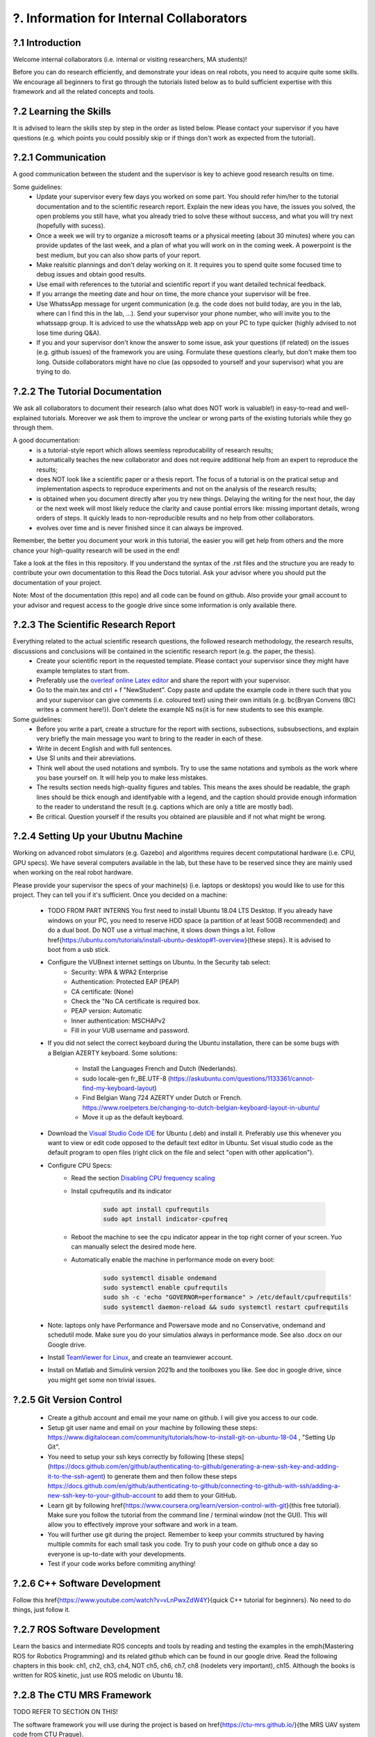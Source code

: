 .. _?. Information for Internal Collaborators:

?. Information for Internal Collaborators
==========================================

?.1 Introduction
-----------------
Welcome internal collaborators (i.e. internal or visiting researchers, MA students)!

Before you can do research efficiently, and demonstrate your ideas on real robots, you need to acquire quite some skills. 
We encourage all beginners to first go through the tutorials listed below as to build sufficient expertise with this framework and all the related concepts and tools.

?.2 Learning the Skills
-----------------------
It is advised to learn the skills step by step in the order as listed below. 
Please contact your supervisor if you have questions (e.g. which points you could possibly skip or if things don't work as expected from the tutorial).

?.2.1 Communication
-------------------
A good communication between the student and the supervisor is key to achieve good research results on time.

Some guidelines:
    * Update your supervisor every few days you worked on some part. You should refer him/her to the tutorial documentation and to the scientific research report. Explain the new ideas you have, the issues you solved, the open problems you still have, what you already tried to solve these without success, and what you will try next (hopefully with sucess).
    * Once a week we will try to organize a microsoft teams or a physical meeting (about 30 minutes) where you can provide updates of the last week, and a plan of what you will work on in the coming week. A powerpoint is the best medium, but you can also show parts of your report.
    * Make realsitic plannings and don't delay working on it. It requires you to spend quite some focused time to debug issues and obtain good results.
    * Use email with references to the tutorial and scientific report if you want detailed technical feedback.
    * If you arrange the meeting date and hour on time, the more chance your supervisor will be free.
    * Use WhatssApp message for urgent communication (e.g. the code does not build today, are you in the lab, where can I find this in the lab, ...). Send your supervisor your phone number, who will invite you to the whatssapp group. It is adviced to use the whatssApp web app on your PC to type quicker (highly advised to not lose time during Q&A).
    * If you and your supervisor don't know the answer to some issue, ask your questions (if related) on the issues (e.g. github issues) of the framework you are using. Formulate these questions clearly, but don't make them too long. Outside collaborators might have no clue (as oppsoded to yourself and your supervisor) what you are trying to do.

?.2.2 The Tutorial Documentation
--------------------------------
We ask all collaborators to document their research (also what does NOT work is valuable!) in easy-to-read and well-explained tutorials.
Moreover we ask them to improve the unclear or wrong parts of the existing tutorials while they go through them.

A good documentation:
    * is a tutorial-style report which allows seemless reproducability of research results;
    * automatically teaches the new collaborator and does not require additional help from an expert to reproduce the results;
    * does NOT look like a scientific paper or a thesis report. The focus of a tutorial is on the pratical setup and implementation aspects to reproduce experiments and not on the analysis of the research results;
    * is obtained when you document directly after you try new things. Delaying the writing for the next hour, the day or the next week will most likely reduce the clarity and cause pontial errors like: missing important details, wrong orders of steps. It quickly leads to non-reproducible results and no help from other collaborators.
    * evolves over time and is never finished since it can always be improved.
Remember, the better you document your work in this tutorial, the easier you will get help from others and the more chance your high-quality research will be used in the end!

Take a look at the files in this repository. If you understand the syntax of the .rst files and the structure you are ready to contribute your own documentation to this Read the Docs tutorial. Ask your advisor where you should put the documentation of your project.

Note: Most of the documentation (this repo) and all code can be found on github. Also provide your gmail account to your advisor and request access to the google drive since some information is only available there.
    
?.2.3 The Scientific Research Report
------------------------------------
Everything related to the actual scientific research questions, the followed research methodology, the research results, discussions and conclusions will be contained in the scientific research report (e.g. the paper, the thesis).
    * Create your scientific report in the requested template. Please contact your supervisor since they might have example templates to start from.
    * Preferably use the `overleaf online Latex editor <https://www.overleaf.com>`__ and share the report with your supervisor.
    * Go to the main.tex and ctrl + f "NewStudent". Copy paste and update the example code in there such that you and your supervisor can give comments (i.e. coloured text) using their own initials (e.g. \bc{Bryan Convens (BC) writes a comment here!}). Don't delete the example NS \ns{it is for new students to see this example.
    
Some guidelines:
    * Before you write a part, create a structure for the report with sections, subsections, subsubsections, and explain very briefly the main message you want to bring to the reader in each of these.
    * Write in decent English and with full sentences.
    * Use SI units and their abreviations.
    * Think well about the used notations and symbols. Try to use the same notations and symbols as the work where you base yourself on. It will help you to make less mistakes.
    * The results section needs high-quality figures and tables. This means the axes should be readable, the graph lines should be thick enough and identifyable with a legend, and the caption should provide enough information to the reader to understand the result (e.g. captions which are only a title are mostly bad). 
    * Be critical. Question yourself if the results you obtained are plausible and if not what might be wrong.
    
?.2.4 Setting Up your Ubutnu Machine
------------------------------------
Working on advanced robot simulators (e.g. Gazebo) and algorithms requires decent computational hardware (i.e. CPU, GPU specs).
We have several computers available in the lab, but these have to be reserved since they are mainly used when working on the real robot hardware.

Please provide your supervisor the specs of your machine(s) (i.e. laptops or desktops) you would like to use for this project. They can tell you if it's sufficient.
Once you decided on a machine:

    * TODO FROM PART INTERNS You first need to install Ubuntu 18.04 LTS Desktop. If you already have windows on your PC, you need to reserve HDD space (a partition of at least 50GB recommended) and do a dual boot. Do NOT use a virtual machine, it slows down things a lot. Follow \href{https://ubuntu.com/tutorials/install-ubuntu-desktop#1-overview}{these steps}. It is advised to boot from a usb stick.
    * Configure the VUBnext internet settings on Ubuntu. In the Security tab select:
         * Security: WPA & WPA2 Enterprise
         * Authentication: Protected EAP (PEAP)
         * CA certificate: (None)
         * Check the "No CA certificate is required box.
         * PEAP version: Automatic
         * Inner authentication: MSCHAPv2
         * Fill in your VUB username and password. 
    * If you did not select the correct keyboard during the Ubuntu installation, there can be some bugs with a Belgian AZERTY keyboard. Some solutions:
    
         * Install the Languages French and Dutch (Nederlands).
         * sudo locale-gen fr_BE.UTF-8 (https://askubuntu.com/questions/1133361/cannot-find-my-keyboard-layout)
         * Find Belgian Wang 724 AZERTY under Dutch or French. https://www.roelpeters.be/changing-to-dutch-belgian-keyboard-layout-in-ubuntu/
         * Move it up as the default keyboard.  
    * Download the `Visual Studio Code IDE <https://code.visualstudio.com/>`__ for Ubuntu (.deb) and install it. Preferably use this whenever you want to view or edit code opposed to the default text editor in Ubuntu. Set visual studio code as the default program to open files (right click on the file and select "open with other application").
    * Configure CPU Specs:
         * Read the section `Disabling CPU frequency scaling <https://frankaemika.github.io/docs/troubleshooting.html#disabling-cpu-frequency-scaling>`__  
         * Install cpufrequtils and its indicator
         
            .. code:: shell

               sudo apt install cpufrequtils
               sudo apt install indicator-cpufreq     
         
         * Reboot the machine to see the cpu indicator appear in the top right corner of your screen. Yuo can manually select the desired mode here.
         * Automatically enable the machine in performance mode on every boot:
         
            .. code:: shell

               sudo systemctl disable ondemand
               sudo systemctl enable cpufrequtils
               sudo sh -c 'echo "GOVERNOR=performance" > /etc/default/cpufrequtils'
               sudo systemctl daemon-reload && sudo systemctl restart cpufrequtils
               
    * Note: laptops only have Performance and Powersave mode and no Conservative, ondemand and schedutil mode. Make sure you do your simulatios always in performance mode. See also .docx on our Google drive.
    * Install `TeamViewer for Linux <https://www.teamviewer.com/nl/download/linux/>`__, and create an teamviewer account. 
    * Install on Matlab and Simulink version 2021b and the toolboxes you like. See doc in google drive, since you might get some non trivial issues.

?.2.5 Git Version Control
-------------------------
    * Create a github account and email me your name on github. I will give you access to our code.
    * Setup git user name and email on your machine by following these steps: https://www.digitalocean.com/community/tutorials/how-to-install-git-on-ubuntu-18-04 , "Setting Up Git".
    * You need to setup your ssh keys correctly by following [these steps](https://docs.github.com/en/github/authenticating-to-github/generating-a-new-ssh-key-and-adding-it-to-the-ssh-agent) to generate them and then follow these steps https://docs.github.com/en/github/authenticating-to-github/connecting-to-github-with-ssh/adding-a-new-ssh-key-to-your-github-account to add them to your GitHub.
    * Learn git by following \href{https://www.coursera.org/learn/version-control-with-git}{this free tutorial}. Make sure you follow the tutorial from the command line / terminal window (not the GUI). This will allow you to effectively improve your software and work in a team. 
    * You will further use git during the project. Remember to keep your commits structured by having multiple commits for each small task you code. Try to push your code on github once a day so everyone is up-to-date with your developments.
    * Test if your code works before commiting anything!

?.2.6 C++ Software Development
------------------------------
Follow this \href{https://www.youtube.com/watch?v=vLnPwxZdW4Y}{quick C++ tutorial for beginners}. No need to do things, just follow it.


?.2.7 ROS Software Development
------------------------------
Learn the basics and intermediate ROS concepts and tools by reading and testing the examples in the \emph{Mastering ROS for Robotics Programming} and its related github which can be found in our google drive. Read the following chapters in this book: ch1, ch2, ch3, ch4, NOT ch5, ch6, ch7, ch8 (nodelets very important), ch15. Although the books is written for ROS kinetic, just use ROS melodic on Ubuntu 18.
 
?.2.8 The CTU MRS Framework
---------------------------
TODO REFER TO SECTION ON THIS!

The software framework you will use during the project is based on \href{https://ctu-mrs.github.io/}{the MRS UAV system code from CTU Prague}. 
    * Read their wiki \href{https://ctu-mrs.github.io/} for the parts that are relevant for your thesis and install their code" mrs uav system" by following the steps found \href{https://github.com/ctu-mrs/mrs_uav_system#i-have-a-fresh-ubuntu-1804-and-want-it-quick-and-easy}{on their github repo}: "I have a fresh Ubuntu 18.04 and want it quick and easy". Than try to compile (i.e. build) the code by following these steps. You should NOT istall their linux setup. 
    * Learn the required skills from the links they provide.
    * In case you have problems only related to this software, please open a new issue \href{https://github.com/ctu-mrs/mrs_uav_system/issues}{here} or open a new discussion. Validate if the software builds without errors and without warnings. 
    * Run a some example scripts in the simulationfolder. Which ones do (not) work?
    * Read the paper of mrs uav system https://link.springer.com/article/10.1007/s10846-021-01383-5

?.2.9 Our droneswarm_brubotics Framework
----------------------------------------
Read the relevant parts of our tutorial to learn to use the droneswarm_brubotics framework.
Please help us to improve the tutorual. If you struggled on some parts it means it was not writtin sufficiently well. 
Don't forget to commit your changes when updates this tutorial!
